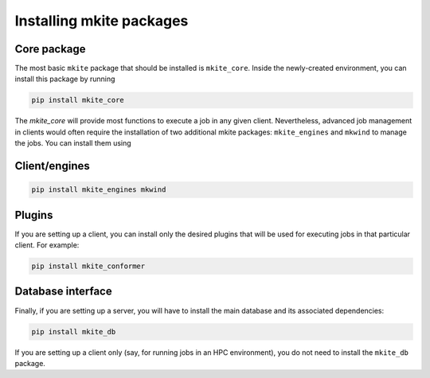 =========================
Installing mkite packages
=========================

Core package
------------

The most basic ``mkite`` package that should be installed is ``mkite_core``. Inside the newly-created environment, you can install this package by running

.. code-block:: bash

   pip install mkite_core

The `mkite_core` will provide most functions to execute a job in any given client. Nevertheless, advanced job management in clients would often require the installation of two additional mkite packages: ``mkite_engines`` and ``mkwind`` to manage the jobs. You can install them using

Client/engines
--------------

.. code-block:: bash

   pip install mkite_engines mkwind

Plugins
-------

If you are setting up a client, you can install only the desired plugins that will be used for executing jobs in that particular client. For example:

.. code-block:: bash

   pip install mkite_conformer

Database interface
------------------

Finally, if you are setting up a server, you will have to install the main database and its associated dependencies:

.. code-block:: bash

   pip install mkite_db

If you are setting up a client only (say, for running jobs in an HPC environment), you do not need to install the ``mkite_db`` package.
